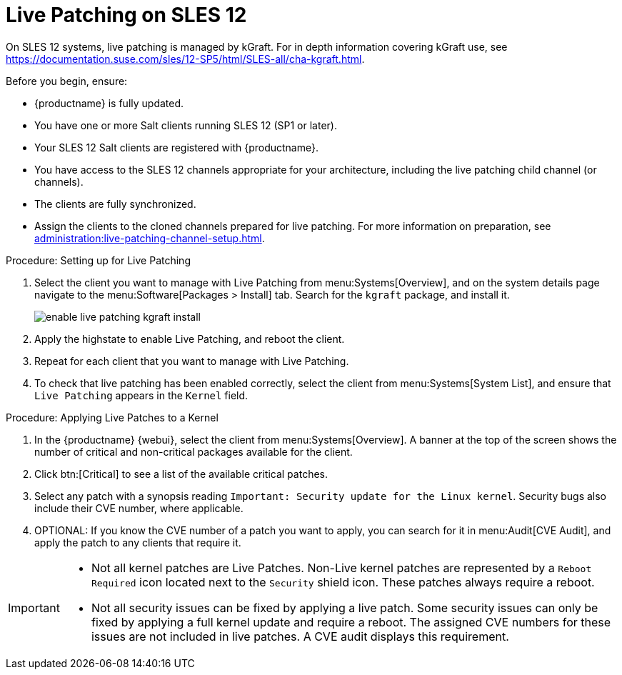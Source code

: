 [[live-patching-sles12]]
= Live Patching on SLES{nbsp}12


On SLES{nbsp}12 systems, live patching is managed by kGraft.
For in depth information covering kGraft use, see https://documentation.suse.com/sles/12-SP5/html/SLES-all/cha-kgraft.html.

Before you begin, ensure:

* {productname} is fully updated.
* You have one or more Salt clients running SLES{nbsp}12 (SP1 or later).
* Your SLES{nbsp}12 Salt clients are registered with {productname}.
* You have access to the SLES{nbsp}12 channels appropriate for your architecture, including the live patching child channel (or channels).
* The clients are fully synchronized.
* Assign the clients to the cloned channels prepared for live patching.
    For more information on preparation, see xref:administration:live-patching-channel-setup.adoc[].



.Procedure: Setting up for Live Patching

. Select the client you want to manage with Live Patching from menu:Systems[Overview], and on the system details page navigate to the menu:Software[Packages > Install] tab.
    Search for the [systemitem]``kgraft`` package, and install it.
+
image::enable_live_patching_kgraft_install.png[scaledwidth=80%]
. Apply the highstate to enable Live Patching, and reboot the client.
. Repeat for each client that you want to manage with Live Patching.
. To check that live patching has been enabled correctly, select the client from menu:Systems[System List], and ensure that [systemitem]``Live Patching`` appears in the [guimenu]``Kernel`` field.



.Procedure: Applying Live Patches to a Kernel

. In the {productname} {webui}, select the client from menu:Systems[Overview].
    A banner at the top of the screen shows the number of critical and non-critical packages available for the client.
. Click btn:[Critical] to see a list of the available critical patches.
. Select any patch with a synopsis reading [guimenu]``Important: Security update for the Linux kernel``.
    Security bugs also include their CVE number, where applicable.
. OPTIONAL: If you know the CVE number of a patch you want to apply, you can search for it in menu:Audit[CVE Audit], and apply the patch to any clients that require it.

[IMPORTANT]
====
* Not all kernel patches are Live Patches.
  Non-Live kernel patches are represented by a `Reboot Required` icon located next to the `Security` shield icon.
  These patches always require a reboot.
* Not all security issues can be fixed by applying a live patch.
  Some security issues can only be fixed by applying a full kernel update and require a reboot.
  The assigned CVE numbers for these issues are not included in live patches.
  A CVE audit displays this requirement.
====
